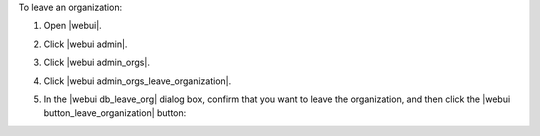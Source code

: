 .. This is an included how-to. 


To leave an organization:

#. Open |webui|.
#. Click |webui admin|.
#. Click |webui admin_orgs|.
#. Click |webui admin_orgs_leave_organization|.
#. In the |webui db_leave_org| dialog box, confirm that you want to leave the organization, and then click the |webui button_leave_organization| button:

   .. image:: ../../images/step_manage_webui_admin_organization_leave.png
